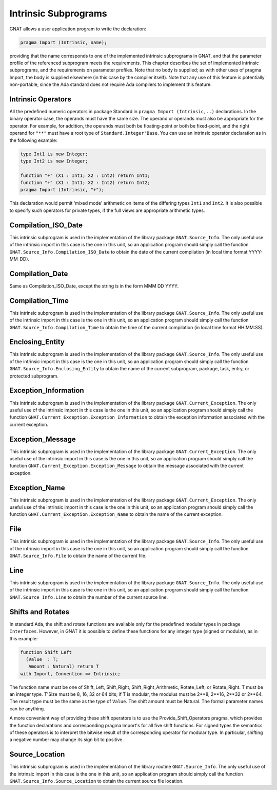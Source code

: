 .. _Intrinsic_Subprograms:

*********************
Intrinsic Subprograms
*********************

.. index:: Intrinsic Subprograms

GNAT allows a user application program to write the declaration:


.. code-block:: ada

     pragma Import (Intrinsic, name);


providing that the name corresponds to one of the implemented intrinsic
subprograms in GNAT, and that the parameter profile of the referenced
subprogram meets the requirements.  This chapter describes the set of
implemented intrinsic subprograms, and the requirements on parameter profiles.
Note that no body is supplied; as with other uses of pragma Import, the
body is supplied elsewhere (in this case by the compiler itself).  Note
that any use of this feature is potentially non-portable, since the
Ada standard does not require Ada compilers to implement this feature.

.. _Intrinsic_Operators:

Intrinsic Operators
===================

.. index:: Intrinsic operator

All the predefined numeric operators in package Standard
in ``pragma Import (Intrinsic,..)``
declarations.  In the binary operator case, the operands must have the same
size.  The operand or operands must also be appropriate for
the operator.  For example, for addition, the operands must
both be floating-point or both be fixed-point, and the
right operand for ``"**"`` must have a root type of
``Standard.Integer'Base``.
You can use an intrinsic operator declaration as in the following example:


.. code-block:: ada

     type Int1 is new Integer;
     type Int2 is new Integer;

     function "+" (X1 : Int1; X2 : Int2) return Int1;
     function "+" (X1 : Int1; X2 : Int2) return Int2;
     pragma Import (Intrinsic, "+");


This declaration would permit 'mixed mode' arithmetic on items
of the differing types ``Int1`` and ``Int2``.
It is also possible to specify such operators for private types, if the
full views are appropriate arithmetic types.

.. _Compilation_ISO_Date:

Compilation_ISO_Date
====================

.. index:: Compilation_ISO_Date

This intrinsic subprogram is used in the implementation of the
library package ``GNAT.Source_Info``.  The only useful use of the
intrinsic import in this case is the one in this unit, so an
application program should simply call the function
``GNAT.Source_Info.Compilation_ISO_Date`` to obtain the date of
the current compilation (in local time format YYYY-MM-DD).

.. _Compilation_Date:

Compilation_Date
================

.. index:: Compilation_Date

Same as Compilation_ISO_Date, except the string is in the form
MMM DD YYYY.

.. _Compilation_Time:

Compilation_Time
================

.. index:: Compilation_Time

This intrinsic subprogram is used in the implementation of the
library package ``GNAT.Source_Info``.  The only useful use of the
intrinsic import in this case is the one in this unit, so an
application program should simply call the function
``GNAT.Source_Info.Compilation_Time`` to obtain the time of
the current compilation (in local time format HH:MM:SS).

.. _Enclosing_Entity:

Enclosing_Entity
================

.. index:: Enclosing_Entity

This intrinsic subprogram is used in the implementation of the
library package ``GNAT.Source_Info``.  The only useful use of the
intrinsic import in this case is the one in this unit, so an
application program should simply call the function
``GNAT.Source_Info.Enclosing_Entity`` to obtain the name of
the current subprogram, package, task, entry, or protected subprogram.

.. _Exception_Information:

Exception_Information
=====================

.. index:: Exception_Information'

This intrinsic subprogram is used in the implementation of the
library package ``GNAT.Current_Exception``.  The only useful
use of the intrinsic import in this case is the one in this unit,
so an application program should simply call the function
``GNAT.Current_Exception.Exception_Information`` to obtain
the exception information associated with the current exception.

.. _Exception_Message:

Exception_Message
=================

.. index:: Exception_Message

This intrinsic subprogram is used in the implementation of the
library package ``GNAT.Current_Exception``.  The only useful
use of the intrinsic import in this case is the one in this unit,
so an application program should simply call the function
``GNAT.Current_Exception.Exception_Message`` to obtain
the message associated with the current exception.

.. _Exception_Name:

Exception_Name
==============

.. index:: Exception_Name

This intrinsic subprogram is used in the implementation of the
library package ``GNAT.Current_Exception``.  The only useful
use of the intrinsic import in this case is the one in this unit,
so an application program should simply call the function
``GNAT.Current_Exception.Exception_Name`` to obtain
the name of the current exception.

.. _File:

File
====

.. index:: File

This intrinsic subprogram is used in the implementation of the
library package ``GNAT.Source_Info``.  The only useful use of the
intrinsic import in this case is the one in this unit, so an
application program should simply call the function
``GNAT.Source_Info.File`` to obtain the name of the current
file.

.. _Line:

Line
====

.. index:: Line

This intrinsic subprogram is used in the implementation of the
library package ``GNAT.Source_Info``.  The only useful use of the
intrinsic import in this case is the one in this unit, so an
application program should simply call the function
``GNAT.Source_Info.Line`` to obtain the number of the current
source line.

.. _Shifts_and_Rotates:

Shifts and Rotates
==================

.. index:: Shift_Left

.. index:: Shift_Right

.. index:: Shift_Right_Arithmetic

.. index:: Rotate_Left

.. index:: Rotate_Right

In standard Ada, the shift and rotate functions are available only
for the predefined modular types in package ``Interfaces``.  However, in
GNAT it is possible to define these functions for any integer
type (signed or modular), as in this example:


.. code-block:: ada

     function Shift_Left
       (Value  : T;
        Amount : Natural) return T
     with Import, Convention => Intrinsic;


The function name must be one of
Shift_Left, Shift_Right, Shift_Right_Arithmetic, Rotate_Left, or
Rotate_Right. T must be an integer type. T'Size must be
8, 16, 32 or 64 bits; if T is modular, the modulus
must be 2**8, 2**16, 2**32 or 2**64.
The result type must be the same as the type of ``Value``.
The shift amount must be Natural.
The formal parameter names can be anything.

A more convenient way of providing these shift operators is to use the
Provide_Shift_Operators pragma, which provides the function declarations and
corresponding pragma Import's for all five shift functions. For signed types
the semantics of these operators is to interpret the bitwise result of the
corresponding operator for modular type. In particular, shifting a negative
number may change its sign bit to positive.

.. _Source_Location:

Source_Location
===============

.. index:: Source_Location

This intrinsic subprogram is used in the implementation of the
library routine ``GNAT.Source_Info``.  The only useful use of the
intrinsic import in this case is the one in this unit, so an
application program should simply call the function
``GNAT.Source_Info.Source_Location`` to obtain the current
source file location.
